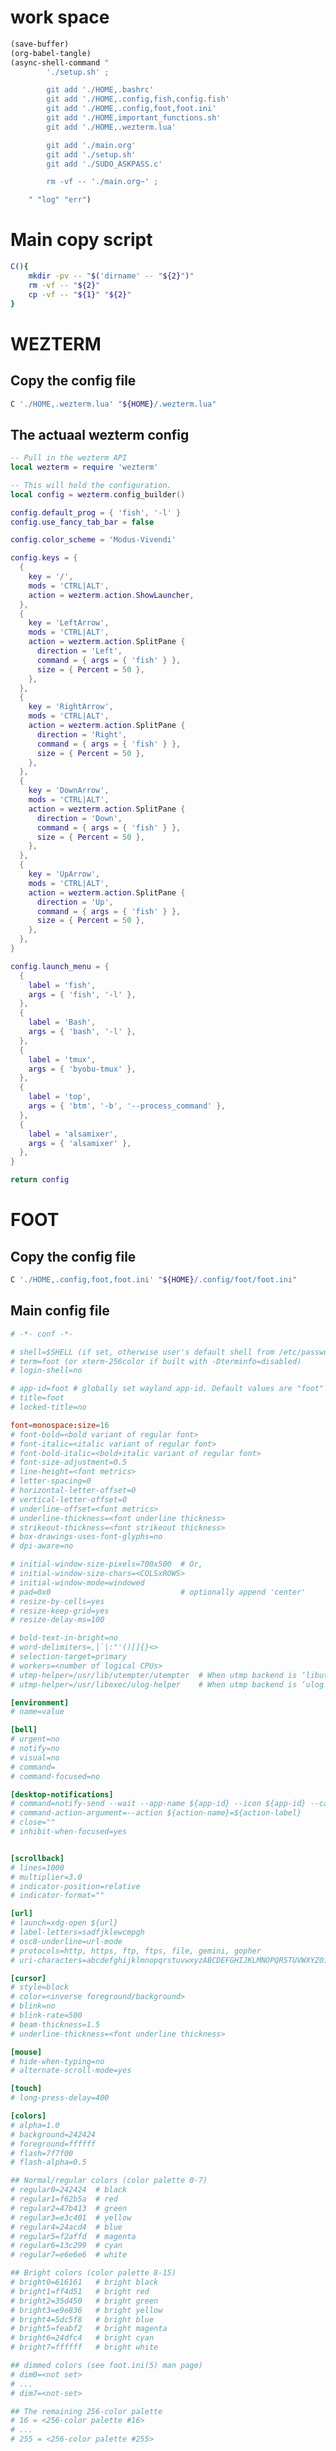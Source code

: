 * work space
#+begin_src emacs-lisp :results silent
  (save-buffer)
  (org-babel-tangle)
  (async-shell-command "
          './setup.sh' ;

          git add './HOME,.bashrc'
          git add './HOME,.config,fish,config.fish'
          git add './HOME,.config,foot,foot.ini'
          git add './HOME,important_functions.sh'
          git add './HOME,.wezterm.lua'

          git add './main.org'
          git add './setup.sh'
          git add './SUDO_ASKPASS.c'

          rm -vf -- './main.org~' ;

      " "log" "err")
#+end_src

* Main copy script

#+begin_src sh :shebang #!/bin/sh :results output :tangle ./setup.sh
  C(){
      mkdir -pv -- "$('dirname' -- "${2}")"
      rm -vf -- "${2}"
      cp -vf -- "${1}" "${2}"
  }
#+end_src

* WEZTERM

** Copy the config file
#+begin_src sh :shebang #!/bin/sh :results output :tangle ./setup.sh
  C './HOME,.wezterm.lua' "${HOME}/.wezterm.lua"
#+end_src

** The actuaal wezterm config
#+begin_src lua :tangle ./HOME,.wezterm.lua
-- Pull in the wezterm API
local wezterm = require 'wezterm'

-- This will hold the configuration.
local config = wezterm.config_builder()

config.default_prog = { 'fish', '-l' }
config.use_fancy_tab_bar = false

config.color_scheme = 'Modus-Vivendi'

config.keys = {
  {
    key = '/',
    mods = 'CTRL|ALT',
    action = wezterm.action.ShowLauncher,
  },
  {
    key = 'LeftArrow',
    mods = 'CTRL|ALT',
    action = wezterm.action.SplitPane {
      direction = 'Left',
      command = { args = { 'fish' } },
      size = { Percent = 50 },
    },
  },
  {
    key = 'RightArrow',
    mods = 'CTRL|ALT',
    action = wezterm.action.SplitPane {
      direction = 'Right',
      command = { args = { 'fish' } },
      size = { Percent = 50 },
    },
  },
  {
    key = 'DownArrow',
    mods = 'CTRL|ALT',
    action = wezterm.action.SplitPane {
      direction = 'Down',
      command = { args = { 'fish' } },
      size = { Percent = 50 },
    },
  },
  {
    key = 'UpArrow',
    mods = 'CTRL|ALT',
    action = wezterm.action.SplitPane {
      direction = 'Up',
      command = { args = { 'fish' } },
      size = { Percent = 50 },
    },
  },
}

config.launch_menu = {
  {
    label = 'fish',
    args = { 'fish', '-l' },
  },
  {
    label = 'Bash',
    args = { 'bash', '-l' },
  },
  {
    label = 'tmux',
    args = { 'byobu-tmux' },
  },
  {
    label = 'top',
    args = { 'btm', '-b', '--process_command' },
  },
  {
    label = 'alsamixer',
    args = { 'alsamixer' },
  },
}

return config
#+end_src

* FOOT

** Copy the config file
#+begin_src sh :shebang #!/bin/sh :results output :tangle ./setup.sh
  C './HOME,.config,foot,foot.ini' "${HOME}/.config/foot/foot.ini"
#+end_src

** Main config file
#+begin_src conf :tangle ./HOME,.config,foot,foot.ini
  # -*- conf -*-

  # shell=$SHELL (if set, otherwise user's default shell from /etc/passwd)
  # term=foot (or xterm-256color if built with -Dterminfo=disabled)
  # login-shell=no

  # app-id=foot # globally set wayland app-id. Default values are "foot" and "footclient" for desktop and server mode
  # title=foot
  # locked-title=no

  font=monospace:size=16
  # font-bold=<bold variant of regular font>
  # font-italic=<italic variant of regular font>
  # font-bold-italic=<bold+italic variant of regular font>
  # font-size-adjustment=0.5
  # line-height=<font metrics>
  # letter-spacing=0
  # horizontal-letter-offset=0
  # vertical-letter-offset=0
  # underline-offset=<font metrics>
  # underline-thickness=<font underline thickness>
  # strikeout-thickness=<font strikeout thickness>
  # box-drawings-uses-font-glyphs=no
  # dpi-aware=no

  # initial-window-size-pixels=700x500  # Or,
  # initial-window-size-chars=<COLSxROWS>
  # initial-window-mode=windowed
  # pad=0x0                             # optionally append 'center'
  # resize-by-cells=yes
  # resize-keep-grid=yes
  # resize-delay-ms=100

  # bold-text-in-bright=no
  # word-delimiters=,│`|:"'()[]{}<>
  # selection-target=primary
  # workers=<number of logical CPUs>
  # utmp-helper=/usr/lib/utempter/utempter  # When utmp backend is ‘libutempter’ (Linux)
  # utmp-helper=/usr/libexec/ulog-helper    # When utmp backend is ‘ulog’ (FreeBSD)

  [environment]
  # name=value

  [bell]
  # urgent=no
  # notify=no
  # visual=no
  # command=
  # command-focused=no

  [desktop-notifications]
  # command=notify-send --wait --app-name ${app-id} --icon ${app-id} --category ${category} --urgency ${urgency} --expire-time ${expire-time} --hint STRING:image-path:${icon} --hint BOOLEAN:suppress-sound:${muted} --hint STRING:sound-name:${sound-name} --replace-id ${replace-id} ${action-argument} --print-id -- ${title} ${body}
  # command-action-argument=--action ${action-name}=${action-label}
  # close=""
  # inhibit-when-focused=yes


  [scrollback]
  # lines=1000
  # multiplier=3.0
  # indicator-position=relative
  # indicator-format=""

  [url]
  # launch=xdg-open ${url}
  # label-letters=sadfjklewcmpgh
  # osc8-underline=url-mode
  # protocols=http, https, ftp, ftps, file, gemini, gopher
  # uri-characters=abcdefghijklmnopqrstuvwxyzABCDEFGHIJKLMNOPQRSTUVWXYZ0123456789-_.,~:;/?#@!$&%*+="'()[]

  [cursor]
  # style=block
  # color=<inverse foreground/background>
  # blink=no
  # blink-rate=500
  # beam-thickness=1.5
  # underline-thickness=<font underline thickness>

  [mouse]
  # hide-when-typing=no
  # alternate-scroll-mode=yes

  [touch]
  # long-press-delay=400

  [colors]
  # alpha=1.0
  # background=242424
  # foreground=ffffff
  # flash=7f7f00
  # flash-alpha=0.5

  ## Normal/regular colors (color palette 0-7)
  # regular0=242424  # black
  # regular1=f62b5a  # red
  # regular2=47b413  # green
  # regular3=e3c401  # yellow
  # regular4=24acd4  # blue
  # regular5=f2affd  # magenta
  # regular6=13c299  # cyan
  # regular7=e6e6e6  # white

  ## Bright colors (color palette 8-15)
  # bright0=616161   # bright black
  # bright1=ff4d51   # bright red
  # bright2=35d450   # bright green
  # bright3=e9e836   # bright yellow
  # bright4=5dc5f8   # bright blue
  # bright5=feabf2   # bright magenta
  # bright6=24dfc4   # bright cyan
  # bright7=ffffff   # bright white

  ## dimmed colors (see foot.ini(5) man page)
  # dim0=<not set>
  # ...
  # dim7=<not-set>

  ## The remaining 256-color palette
  # 16 = <256-color palette #16>
  # ...
  # 255 = <256-color palette #255>

  ## Sixel colors
  # sixel0 =  000000
  # sixel1 =  3333cc
  # sixel2 =  cc2121
  # sixel3 =  33cc33
  # sixel4 =  cc33cc
  # sixel5 =  33cccc
  # sixel6 =  cccc33
  # sixel7 =  878787
  # sixel8 =  424242
  # sixel9 =  545499
  # sixel10 = 994242
  # sixel11 = 549954
  # sixel12 = 995499
  # sixel13 = 549999
  # sixel14 = 999954
  # sixel15 = cccccc

  ## Misc colors
  # selection-foreground=<inverse foreground/background>
  # selection-background=<inverse foreground/background>
  # jump-labels=<regular0> <regular3>          # black-on-yellow
  # scrollback-indicator=<regular0> <bright4>  # black-on-bright-blue
  # search-box-no-match=<regular0> <regular1>  # black-on-red
  # search-box-match=<regular0> <regular3>     # black-on-yellow
  # urls=<regular3>

  [csd]
  # preferred=server
  # size=26
  # font=<primary font>
  # color=<foreground color>
  # hide-when-maximized=no
  # double-click-to-maximize=yes
  # border-width=0
  # border-color=<csd.color>
  # button-width=26
  # button-color=<background color>
  # button-minimize-color=<regular4>
  # button-maximize-color=<regular2>
  # button-close-color=<regular1>

  [key-bindings]
  # scrollback-up-page=Shift+Page_Up
  # scrollback-up-half-page=none
  # scrollback-up-line=none
  # scrollback-down-page=Shift+Page_Down
  # scrollback-down-half-page=none
  # scrollback-down-line=none
  # scrollback-home=none
  # scrollback-end=none
  # clipboard-copy=Control+Shift+c XF86Copy
  # clipboard-paste=Control+Shift+v XF86Paste
  # primary-paste=Shift+Insert
  # search-start=Control+Shift+r
  # font-increase=Control+plus Control+equal Control+KP_Add
  # font-decrease=Control+minus Control+KP_Subtract
  # font-reset=Control+0 Control+KP_0
  # spawn-terminal=Control+Shift+n
  # minimize=none
  # maximize=none
  # fullscreen=none
  # pipe-visible=[sh -c "xurls | fuzzel | xargs -r firefox"] none
  # pipe-scrollback=[sh -c "xurls | fuzzel | xargs -r firefox"] none
  # pipe-selected=[xargs -r firefox] none
  # pipe-command-output=[wl-copy] none # Copy last command's output to the clipboard
  # show-urls-launch=Control+Shift+o
  # show-urls-copy=none
  # show-urls-persistent=none
  # prompt-prev=Control+Shift+z
  # prompt-next=Control+Shift+x
  # unicode-input=Control+Shift+u
  # noop=none

  [search-bindings]
  # cancel=Control+g Control+c Escape
  # commit=Return
  # find-prev=Control+r
  # find-next=Control+s
  # cursor-left=Left Control+b
  # cursor-left-word=Control+Left Mod1+b
  # cursor-right=Right Control+f
  # cursor-right-word=Control+Right Mod1+f
  # cursor-home=Home Control+a
  # cursor-end=End Control+e
  # delete-prev=BackSpace
  # delete-prev-word=Mod1+BackSpace Control+BackSpace
  # delete-next=Delete
  # delete-next-word=Mod1+d Control+Delete
  # extend-char=Shift+Right
  # extend-to-word-boundary=Control+w Control+Shift+Right
  # extend-to-next-whitespace=Control+Shift+w
  # extend-line-down=Shift+Down
  # extend-backward-char=Shift+Left
  # extend-backward-to-word-boundary=Control+Shift+Left
  # extend-backward-to-next-whitespace=none
  # extend-line-up=Shift+Up
  # clipboard-paste=Control+v Control+Shift+v Control+y XF86Paste
  # primary-paste=Shift+Insert
  # unicode-input=none
  # quit=none
  # scrollback-up-page=Shift+Page_Up
  # scrollback-up-half-page=none
  # scrollback-up-line=none
  # scrollback-down-page=Shift+Page_Down
  # scrollback-down-half-page=none
  # scrollback-down-line=none
  # scrollback-home=none
  # scrollback-end=none

  [url-bindings]
  # cancel=Control+g Control+c Control+d Escape
  # toggle-url-visible=t

  [text-bindings]
  # \x03=Mod4+c  # Map Super+c -> Ctrl+c

  [mouse-bindings]
  # scrollback-up-mouse=BTN_WHEEL_BACK
  # scrollback-down-mouse=BTN_WHEEL_FORWARD
  # font-increase=Control+BTN_WHEEL_BACK
  # font-decrease=Control+BTN_WHEEL_FORWARD
  # selection-override-modifiers=Shift
  # primary-paste=BTN_MIDDLE
  # select-begin=BTN_LEFT
  # select-begin-block=Control+BTN_LEFT
  # select-extend=BTN_RIGHT
  # select-extend-character-wise=Control+BTN_RIGHT
  # select-word=BTN_LEFT-2
  # select-word-whitespace=Control+BTN_LEFT-2
  # select-quote = BTN_LEFT-3
  # select-row=BTN_LEFT-4

  # vim: ft=dosini
#+end_src

* Important shell functions

** Copy the config file
#+begin_src sh :shebang #!/bin/sh :results output :tangle ./setup.sh
  C './HOME,important_functions.sh' "${HOME}/important_functions.sh"
#+end_src

** Main script
#+begin_src sh :shebang #!/bin/sh :results output :tangle ./HOME,important_functions.sh
  do_download() {
      test -e "${HOME}/TMP/${2}.aria2" \
          && aria2c -c -x16 -j16 "${1}" -o "${2}" -d "${HOME}/TMP/" ;

      test -e "${HOME}/TMP/${2}" \
          || aria2c -c -x16 -j16 "${1}" -o "${2}" -d "${HOME}/TMP/" ;
  }

  do_link(){
      mkdir -pv -- "$(dirname -- "${2}")"
      ln -vfs -- "${HOME}/SHA512SUM/${1}" "${2}"
  }

  adown(){
      mkdir -pv -- "${HOME}/TMP" "${HOME}/SHA512SUM"

      test "${#}" '-ge' '4' && do_link "${3}" "${4}"

      test "${#}" '-ge' '3' && test -e "${HOME}/SHA512SUM/${3}" && return 0

      cd "${HOME}/TMP"

      do_download "${1}" "${2}"

      HASH="$(sha512sum "${2}" | cut -d ' ' -f1)"

      test "${#}" '-ge' '3' && test "${3}" '=' "${HASH}" && mv -vf -- "${2}" "${HOME}/SHA512SUM/${HASH}"

      test "${#}" '-ge' '4' && do_link "${3}" "${4}"
  }

  get_repo_hf(){
      DIR_BASE="${HOME}/HUGGINGFACE"
      DIR_REPO="$('echo' "${1}" | 'sed' 's@^https://huggingface.co/@@g ; s@/tree/main$@@g')"
      DIR_FULL="${DIR_BASE}/${DIR_REPO}"
      URL="$('echo' "${1}" | 'sed' 's@/tree/main$@@g')"

      mkdir '-pv' '--' "$('dirname' '--' "${DIR_FULL}")"
      cd "$('dirname' '--' "${DIR_FULL}")"
      git clone "${URL}"
      cd "${DIR_FULL}"
      git pull
      git submodule update --recursive --init
  }

  get_repo(){
      DIR_REPO="${HOME}/GITHUB/$('echo' "${1}" | 'sed' 's/^git@github.com://g ; s@^https://github.com/@@g ; s@.git$@@g' )"
      DIR_BASE="$('dirname' '--' "${DIR_REPO}")"

      mkdir -pv -- "${DIR_BASE}"
      cd "${DIR_BASE}"
      git clone "${1}"
      cd "${DIR_REPO}"

      if test "${#}" '-ge' '2'
      then
          git switch "${2}"
      else
          git switch main
      fi

      git pull
      git submodule update --recursive --init

      if test "${#}" '-ge' '3'
      then
          git checkout "${3}"
      fi
  }

  get_ohmyzsh(){
      get_repo 'https://github.com/ohmyzsh/ohmyzsh.git'
      test -d "${HOME}/.oh-my-zsh" && rm -rf "${HOME}/.oh-my-zsh"
      test -L "${HOME}/.oh-my-zsh" || ln -vfs "./GITHUB/ohmyzsh/ohmyzsh" "${HOME}/.oh-my-zsh"
      cp "${HOME}/.oh-my-zsh/templates/zshrc.zsh-template" "${HOME}/.zshrc"

      get_repo 'https://github.com/spaceship-prompt/spaceship-prompt.git'
      ln -vfs "${HOME}/GITHUB/spaceship-prompt/spaceship-prompt" "${HOME}/.oh-my-zsh/custom/themes/"
      ln -vfs "${HOME}/.oh-my-zsh/custom/themes/spaceship-prompt/spaceship.zsh-theme" "${HOME}/.oh-my-zsh/custom/themes/spaceship.zsh-theme"
      echo 'ZSH_THEME="spaceship"'  >> "${HOME}/.zshrc"
      echo 'bindkey -v' >> "${HOME}/.zshrc"
  }

  install_rust(){
      . "${HOME}/.cargo/env"
      which cargo || curl --proto '=https' --tlsv1.2 -sSf 'https://sh.rustup.rs' | sh
      . "${HOME}/.cargo/env"
      cargo install zellij --locked
      cargo install bat --locked
      cargo install lsd --locked
      cargo install du-dust --locked
      cargo install ripgrep --locked
      # cargo install starship --locked
      cd "${HOME}/.cargo/bin"
      sudo cp bat dust exa zellij rg /usr/local/bin
  }

  setup_zshrc_with_rust(){
      echo '. "${HOME}/.cargo/env"' >> "${HOME}/.zshrc"
      # echo 'eval "$(starship init zsh)"' >> "${HOME}/.zshrc"
      echo 'alias cat=bat' >> "${HOME}/.zshrc"
      echo 'alias ls=lsd' >> "${HOME}/.zshrc"
      echo 'alias du=dust' >> "${HOME}/.zshrc"
  }

  install_awscli(){
      mkdir -pv -- "${HOME}/AWS_CLI"
      cd "${HOME}/AWS_CLI"
      curl "https://awscli.amazonaws.com/awscli-exe-linux-x86_64.zip" -o "awscliv2.zip"
      unzip awscliv2.zip
      sudo ./aws/install
  }

  y() {
  	local tmp="$(mktemp -t "yazi-cwd.XXXXXX")" cwd
  	yazi "$@" --cwd-file="$tmp"
  	if cwd="$(command cat -- "$tmp")" && [ -n "$cwd" ] && [ "$cwd" != "$PWD" ]; then
  		builtin cd -- "$cwd"
  	fi
  	rm -f -- "$tmp"
  }
#+end_src

* bash

** Copy the config file
#+begin_src sh :shebang #!/bin/sh :results output :tangle ./setup.sh
  C './HOME,.bashrc' "${HOME}/.bashrc"
#+end_src

** Main bash config

*** Starship
#+begin_src sh :shebang #!/bin/sh :results output :tangle  ./HOME,.bashrc
  eval -- "$(starship init bash --print-full-init)"
#+end_src

*** Source important functions
#+begin_src sh :shebang #!/bin/sh :results output :tangle  ./HOME,.bashrc
  . "${HOME}/important_functions.sh"
#+end_src

*** Setup convenient alias
#+begin_src sh :shebang #!/bin/sh :results output :tangle  ./HOME,.bashrc
  alias ls=lsd
  alias top='btm -b --process_command'
  alias cat=bat
#+end_src

* FISH

** Copy the config file
#+begin_src sh :shebang #!/bin/sh :results output :tangle ./setup.sh
  C './HOME,.config,fish,config.fish' "${HOME}/.config/fish/config.fish"
#+end_src

** Main config file

*** sudo without password
#+begin_src conf :tangle ./HOME,.config,fish,config.fish
  export SUDO_ASKPASS={$HOME}/SUDO_ASKPASS
#+end_src

*** Setup the SUDO_ASKPASS command

**** compile and set up the code
#+begin_src sh :shebang #!/bin/sh :results output :tangle ./setup.sh
  gcc -O2 -mtune=native -march=native ./SUDO_ASKPASS.c -o  "${HOME}/SUDO_ASKPASS"
#+end_src

**** The main code
#+begin_src c :tangle ./SUDO_ASKPASS.c
  #include <stdio.h>

  int main(int argc, char ** argv) {
    printf("asd\n");
  }
#+end_src


*** nice functions
#+begin_src conf :tangle ./HOME,.config,fish,config.fish
  function xs
      cd (fd -t d -t l | sk)
  end
#+end_src

*** nice abbreviations
#+begin_src conf :tangle ./HOME,.config,fish,config.fish
  abbr --add --position command -- ls lsd
  abbr --add --position command -- top btm -b --process_command
  abbr --add --position command -- cat bat
  abbr --add --position command -- du dust


  abbr --add --position command -- argc aria2c -c -x16 -j16

  abbr --add --position command -- qa sudo byobu-tmux
  abbr --add --position command -- aq sudo byobu-tmux

  abbr --add --position command -- az exec sudo -A byobu-tmux
  abbr --add --position command -- za exec sudo -A byobu-tmux

  abbr --add --position command -- cd z
  abbr --add --position command -- dc z
#+end_src

*** Vi bindings
#+begin_src conf :tangle ./HOME,.config,fish,config.fish
  fish_vi_key_bindings
#+end_src

*** yazi
#+begin_src conf :tangle ./HOME,.config,fish,config.fish
  function y
      set tmp (mktemp -t "yazi-cwd.XXXXXX")
      yazi $argv --cwd-file="$tmp"
      if set cwd (command cat -- "$tmp"); and [ -n "$cwd" ]; and [ "$cwd" != "$PWD" ]
          builtin cd -- "$cwd"
      end
      rm -f -- "$tmp"
  end
#+end_src

*** zoxide cd
#+begin_src conf :tangle ./HOME,.config,fish,config.fish
  # =============================================================================
  #
  # Utility functions for zoxide.
  #

  # pwd based on the value of _ZO_RESOLVE_SYMLINKS.
  function __zoxide_pwd
      builtin pwd -L
  end

  # A copy of fish's internal cd function. This makes it possible to use
  # `alias cd=z` without causing an infinite loop.
  if ! builtin functions --query __zoxide_cd_internal
      string replace --regex -- '^function cd\s' 'function __zoxide_cd_internal ' <$__fish_data_dir/functions/cd.fish | source
  end

  # cd + custom logic based on the value of _ZO_ECHO.
  function __zoxide_cd
      if set -q __zoxide_loop
          builtin echo "zoxide: infinite loop detected"
          builtin echo "Avoid aliasing `cd` to `z` directly, use `zoxide init --cmd=cd fish` instead"
          return 1
      end
      __zoxide_loop=1 __zoxide_cd_internal $argv
  end

  # =============================================================================
  #
  # Hook configuration for zoxide.
  #

  # Initialize hook to add new entries to the database.
  function __zoxide_hook --on-variable PWD
      test -z "$fish_private_mode"
      and command zoxide add -- (__zoxide_pwd)
  end

  # =============================================================================
  #
  # When using zoxide with --no-cmd, alias these internal functions as desired.
  #

  # Jump to a directory using only keywords.
  function __zoxide_z
      set -l argc (builtin count $argv)
      if test $argc -eq 0
          __zoxide_cd $HOME
      else if test "$argv" = -
          __zoxide_cd -
      else if test $argc -eq 1 -a -d $argv[1]
          __zoxide_cd $argv[1]
      else if test $argc -eq 2 -a $argv[1] = --
          __zoxide_cd -- $argv[2]
      else
          set -l result (command zoxide query --exclude (__zoxide_pwd) -- $argv)
          and __zoxide_cd $result
      end
  end

  # Completions.
  function __zoxide_z_complete
      set -l tokens (builtin commandline --current-process --tokenize)
      set -l curr_tokens (builtin commandline --cut-at-cursor --current-process --tokenize)

      if test (builtin count $tokens) -le 2 -a (builtin count $curr_tokens) -eq 1
          # If there are < 2 arguments, use `cd` completions.
          complete --do-complete "'' "(builtin commandline --cut-at-cursor --current-token) | string match --regex -- '.*/$'
      else if test (builtin count $tokens) -eq (builtin count $curr_tokens)
          # If the last argument is empty, use interactive selection.
          set -l query $tokens[2..-1]
          set -l result (command zoxide query --exclude (__zoxide_pwd) --interactive -- $query)
          and __zoxide_cd $result
          and builtin commandline --function cancel-commandline repaint
      end
  end
  complete --command __zoxide_z --no-files --arguments '(__zoxide_z_complete)'

  # Jump to a directory using interactive search.
  function __zoxide_zi
      set -l result (command zoxide query --interactive -- $argv)
      and __zoxide_cd $result
  end

  # =============================================================================
  #
  # Commands for zoxide. Disable these using --no-cmd.
  #

  abbr --erase z &>/dev/null
  alias z=__zoxide_z

  abbr --erase zi &>/dev/null
  alias zi=__zoxide_zi

  # =============================================================================
  #
  # To initialize zoxide, add this to your configuration (usually
  # ~/.config/fish/config.fish):
  #
  #   zoxide init fish | source
#+end_src

*** atuin history
#+begin_src conf :tangle ./HOME,.config,fish,config.fish
  set -gx ATUIN_SESSION (atuin uuid)
  set --erase ATUIN_HISTORY_ID

  function _atuin_preexec --on-event fish_preexec
      if not test -n "$fish_private_mode"
          set -g ATUIN_HISTORY_ID (atuin history start -- "$argv[1]")
      end
  end

  function _atuin_postexec --on-event fish_postexec
      set -l s $status

      if test -n "$ATUIN_HISTORY_ID"
          ATUIN_LOG=error atuin history end --exit $s -- $ATUIN_HISTORY_ID &>/dev/null &
          disown
      end

      set --erase ATUIN_HISTORY_ID
  end

  function _atuin_search
      set -l keymap_mode
      switch $fish_key_bindings
          case fish_vi_key_bindings
              switch $fish_bind_mode
                  case default
                      set keymap_mode vim-normal
                  case insert
                      set keymap_mode vim-insert
              end
          case '*'
              set keymap_mode emacs
      end

      # In fish 3.4 and above we can use `"$(some command)"` to keep multiple lines separate;
      # but to support fish 3.3 we need to use `(some command | string collect)`.
      # https://fishshell.com/docs/current/relnotes.html#id24 (fish 3.4 "Notable improvements and fixes")
      set -l ATUIN_H (ATUIN_SHELL_FISH=t ATUIN_LOG=error ATUIN_QUERY=(commandline -b) atuin search --keymap-mode=$keymap_mode $argv -i 3>&1 1>&2 2>&3 | string collect)

      if test -n "$ATUIN_H"
          if string match --quiet '__atuin_accept__:*' "$ATUIN_H"
            set -l ATUIN_HIST (string replace "__atuin_accept__:" "" -- "$ATUIN_H" | string collect)
            commandline -r "$ATUIN_HIST"
            commandline -f repaint
            commandline -f execute
            return
          else
            commandline -r "$ATUIN_H"
          end
      end

      commandline -f repaint
  end

  function _atuin_bind_up
      # Fallback to fish's builtin up-or-search if we're in search or paging mode
      if commandline --search-mode; or commandline --paging-mode
          up-or-search
          return
      end

      # Only invoke atuin if we're on the top line of the command
      set -l lineno (commandline --line)

      switch $lineno
          case 1
              _atuin_search --shell-up-key-binding
          case '*'
              up-or-search
      end
  end

  bind \cr _atuin_search
  if bind -M insert > /dev/null 2>&1
  bind -M insert \cr _atuin_search
  end
#+end_src

*** starship prompt
#+begin_src conf :tangle ./HOME,.config,fish,config.fish
  function fish_prompt
      switch "$fish_key_bindings"
          case fish_hybrid_key_bindings fish_vi_key_bindings
              set STARSHIP_KEYMAP "$fish_bind_mode"
          case '*'
              set STARSHIP_KEYMAP insert
      end
      set STARSHIP_CMD_PIPESTATUS $pipestatus
      set STARSHIP_CMD_STATUS $status
      # Account for changes in variable name between v2.7 and v3.0
      set STARSHIP_DURATION "$CMD_DURATION$cmd_duration"
      set STARSHIP_JOBS (count (jobs -p))
      if test "$TRANSIENT" = "1"
          set -g TRANSIENT 0
          # Clear from cursor to end of screen as `commandline -f repaint` does not do this
          # See https://github.com/fish-shell/fish-shell/issues/8418
          printf \e\[0J
          if type -q starship_transient_prompt_func
              starship_transient_prompt_func
          else
              printf "\e[1;32m❯\e[0m "
          end
      else
          starship prompt --terminal-width="$COLUMNS" --status=$STARSHIP_CMD_STATUS --pipestatus="$STARSHIP_CMD_PIPESTATUS" --keymap=$STARSHIP_KEYMAP --cmd-duration=$STARSHIP_DURATION --jobs=$STARSHIP_JOBS
      end
  end

  function fish_right_prompt
      switch "$fish_key_bindings"
          case fish_hybrid_key_bindings fish_vi_key_bindings
              set STARSHIP_KEYMAP "$fish_bind_mode"
          case '*'
              set STARSHIP_KEYMAP insert
      end
      set STARSHIP_CMD_PIPESTATUS $pipestatus
      set STARSHIP_CMD_STATUS $status
      # Account for changes in variable name between v2.7 and v3.0
      set STARSHIP_DURATION "$CMD_DURATION$cmd_duration"
      set STARSHIP_JOBS (count (jobs -p))
      if test "$RIGHT_TRANSIENT" = "1"
          set -g RIGHT_TRANSIENT 0
          if type -q starship_transient_rprompt_func
              starship_transient_rprompt_func
          else
              printf ""
          end
      else
          starship prompt --right --terminal-width="$COLUMNS" --status=$STARSHIP_CMD_STATUS --pipestatus="$STARSHIP_CMD_PIPESTATUS" --keymap=$STARSHIP_KEYMAP --cmd-duration=$STARSHIP_DURATION --jobs=$STARSHIP_JOBS
      end
  end

  # Disable virtualenv prompt, it breaks starship
  set -g VIRTUAL_ENV_DISABLE_PROMPT 1

  # Remove default mode prompt
  builtin functions -e fish_mode_prompt

  set -gx STARSHIP_SHELL "fish"

  # Transience related functions
  function reset-transient --on-event fish_postexec
      set -g TRANSIENT 0
      set -g RIGHT_TRANSIENT 0
  end

  function transient_execute
      if commandline --is-valid || test -z "$(commandline)" && not commandline --paging-mode
          set -g TRANSIENT 1
          set -g RIGHT_TRANSIENT 1
          commandline -f repaint
      end
      commandline -f execute
  end

  # --user is the default, but listed anyway to make it explicit.
  function enable_transience --description 'enable transient prompt keybindings'
      bind --user \r transient_execute
      bind --user -M insert \r transient_execute
  end

  # Erase the transient prompt related key bindings.
  # --user is the default, but listed anyway to make it explicit.
  # Erasing a user binding will revert to the preset.
  function disable_transience --description 'remove transient prompt keybindings'
      bind --user -e \r
      bind --user -M insert -e \r
  end


  # Set up the session key that will be used to store logs
  # We don't use `random [min] [max]` because it is unavailable in older versions of fish shell
  set -gx STARSHIP_SESSION_KEY (string sub -s1 -l16 (random)(random)(random)(random)(random)0000000000000000)
#+end_src
